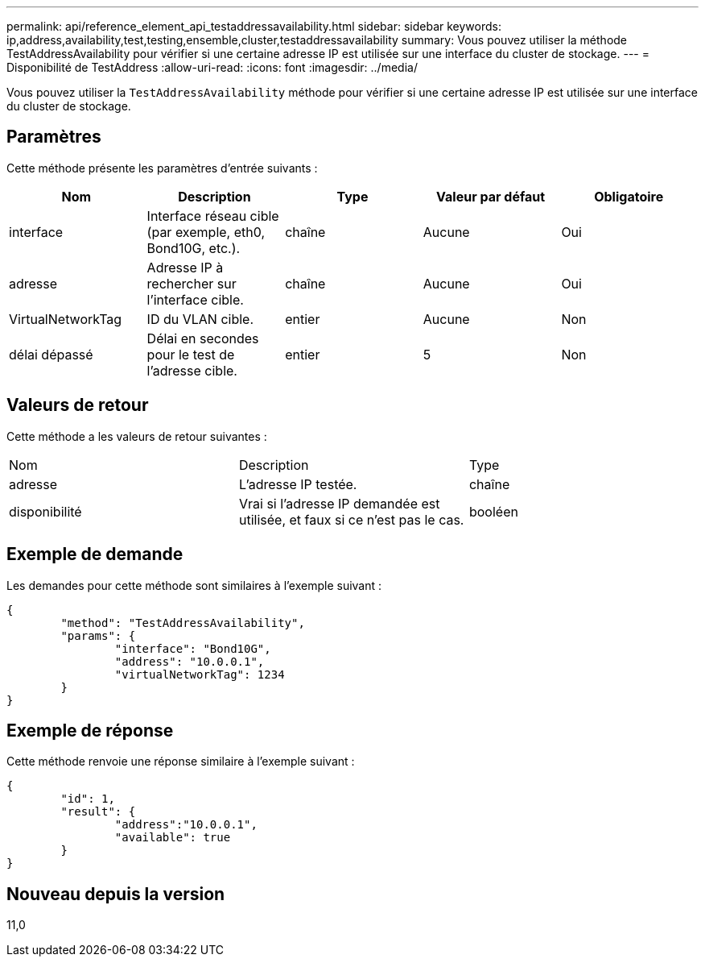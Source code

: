 ---
permalink: api/reference_element_api_testaddressavailability.html 
sidebar: sidebar 
keywords: ip,address,availability,test,testing,ensemble,cluster,testaddressavailability 
summary: Vous pouvez utiliser la méthode TestAddressAvailability pour vérifier si une certaine adresse IP est utilisée sur une interface du cluster de stockage. 
---
= Disponibilité de TestAddress
:allow-uri-read: 
:icons: font
:imagesdir: ../media/


[role="lead"]
Vous pouvez utiliser la `TestAddressAvailability` méthode pour vérifier si une certaine adresse IP est utilisée sur une interface du cluster de stockage.



== Paramètres

Cette méthode présente les paramètres d'entrée suivants :

|===
| Nom | Description | Type | Valeur par défaut | Obligatoire 


 a| 
interface
 a| 
Interface réseau cible (par exemple, eth0, Bond10G, etc.).
 a| 
chaîne
 a| 
Aucune
 a| 
Oui



 a| 
adresse
 a| 
Adresse IP à rechercher sur l'interface cible.
 a| 
chaîne
 a| 
Aucune
 a| 
Oui



 a| 
VirtualNetworkTag
 a| 
ID du VLAN cible.
 a| 
entier
 a| 
Aucune
 a| 
Non



 a| 
délai dépassé
 a| 
Délai en secondes pour le test de l'adresse cible.
 a| 
entier
 a| 
5
 a| 
Non

|===


== Valeurs de retour

Cette méthode a les valeurs de retour suivantes :

|===


| Nom | Description | Type 


 a| 
adresse
 a| 
L'adresse IP testée.
 a| 
chaîne



 a| 
disponibilité
 a| 
Vrai si l'adresse IP demandée est utilisée, et faux si ce n'est pas le cas.
 a| 
booléen

|===


== Exemple de demande

Les demandes pour cette méthode sont similaires à l'exemple suivant :

[listing]
----
{
	"method": "TestAddressAvailability",
	"params": {
		"interface": "Bond10G",
		"address": "10.0.0.1",
		"virtualNetworkTag": 1234
	}
}
----


== Exemple de réponse

Cette méthode renvoie une réponse similaire à l'exemple suivant :

[listing]
----
{
	"id": 1,
	"result": {
		"address":"10.0.0.1",
		"available": true
	}
}
----


== Nouveau depuis la version

11,0
